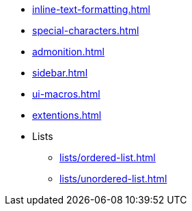 * xref:inline-text-formatting.adoc[]
* xref:special-characters.adoc[]
* xref:admonition.adoc[]
* xref:sidebar.adoc[]
* xref:ui-macros.adoc[]
* xref:extentions.adoc[]
* Lists
** xref:lists/ordered-list.adoc[]
** xref:lists/unordered-list.adoc[]
